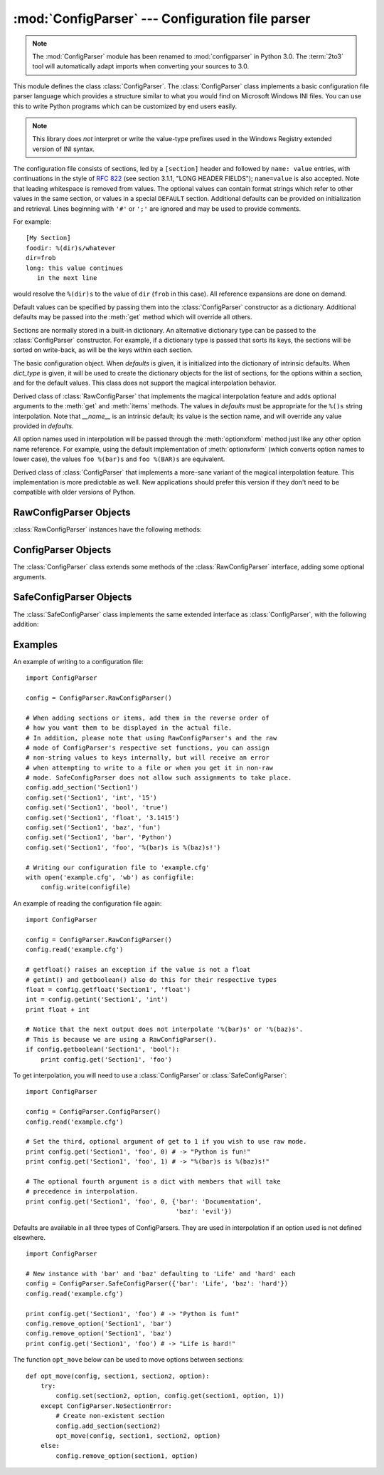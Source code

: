:mod:`ConfigParser` --- Configuration file parser
=================================================

.. module:: ConfigParser
   :synopsis: Configuration file parser.

.. moduleauthor:: Ken Manheimer <klm@zope.com>
.. moduleauthor:: Barry Warsaw <bwarsaw@python.org>
.. moduleauthor:: Eric S. Raymond <esr@thyrsus.com>
.. sectionauthor:: Christopher G. Petrilli <petrilli@amber.org>

.. note::

   The :mod:`ConfigParser` module has been renamed to :mod:`configparser` in
   Python 3.0.  The :term:`2to3` tool will automatically adapt imports when
   converting your sources to 3.0.

.. index::
   pair: .ini; file
   pair: configuration; file
   single: ini file
   single: Windows ini file

This module defines the class :class:`ConfigParser`.   The :class:`ConfigParser`
class implements a basic configuration file parser language which provides a
structure similar to what you would find on Microsoft Windows INI files.  You
can use this to write Python programs which can be customized by end users
easily.

.. note::

   This library does *not* interpret or write the value-type prefixes used in
   the Windows Registry extended version of INI syntax.

The configuration file consists of sections, led by a ``[section]`` header and
followed by ``name: value`` entries, with continuations in the style of
:rfc:`822` (see section 3.1.1, "LONG HEADER FIELDS"); ``name=value`` is also
accepted.  Note that leading whitespace is removed from values. The optional
values can contain format strings which refer to other values in the same
section, or values in a special ``DEFAULT`` section.  Additional defaults can be
provided on initialization and retrieval.  Lines beginning with ``'#'`` or
``';'`` are ignored and may be used to provide comments.

For example::

   [My Section]
   foodir: %(dir)s/whatever
   dir=frob
   long: this value continues
      in the next line

would resolve the ``%(dir)s`` to the value of ``dir`` (``frob`` in this case).
All reference expansions are done on demand.

Default values can be specified by passing them into the :class:`ConfigParser`
constructor as a dictionary.  Additional defaults  may be passed into the
:meth:`get` method which will override all others.

Sections are normally stored in a built-in dictionary. An alternative dictionary
type can be passed to the :class:`ConfigParser` constructor. For example, if a
dictionary type is passed that sorts its keys, the sections will be sorted on
write-back, as will be the keys within each section.


.. class:: RawConfigParser([defaults[, dict_type]])

   The basic configuration object.  When *defaults* is given, it is initialized
   into the dictionary of intrinsic defaults.  When *dict_type* is given, it will
   be used to create the dictionary objects for the list of sections, for the
   options within a section, and for the default values. This class does not
   support the magical interpolation behavior.

   .. versionadded:: 2.3

   .. versionchanged:: 2.6
      *dict_type* was added.

   .. versionchanged:: 2.7
      The default *dict_type* is :class:`collections.OrderedDict`.


.. class:: ConfigParser([defaults[, dict_type]])

   Derived class of :class:`RawConfigParser` that implements the magical
   interpolation feature and adds optional arguments to the :meth:`get` and
   :meth:`items` methods.  The values in *defaults* must be appropriate for the
   ``%()s`` string interpolation.  Note that *__name__* is an intrinsic default;
   its value is the section name, and will override any value provided in
   *defaults*.

   All option names used in interpolation will be passed through the
   :meth:`optionxform` method just like any other option name reference.  For
   example, using the default implementation of :meth:`optionxform` (which converts
   option names to lower case), the values ``foo %(bar)s`` and ``foo %(BAR)s`` are
   equivalent.

   .. versionadded:: 2.3

   .. versionchanged:: 2.6
      *dict_type* was added.

   .. versionchanged:: 2.7
      The default *dict_type* is :class:`collections.OrderedDict`.


.. class:: SafeConfigParser([defaults[, dict_type]])

   Derived class of :class:`ConfigParser` that implements a more-sane variant of
   the magical interpolation feature.  This implementation is more predictable as
   well. New applications should prefer this version if they don't need to be
   compatible with older versions of Python.

   .. XXX Need to explain what's safer/more predictable about it.

   .. versionadded:: 2.3

   .. versionchanged:: 2.6
      *dict_type* was added.

   .. versionchanged:: 2.7
      The default *dict_type* is :class:`collections.OrderedDict`.


.. exception:: NoSectionError

   Exception raised when a specified section is not found.


.. exception:: DuplicateSectionError

   Exception raised if :meth:`add_section` is called with the name of a section
   that is already present.


.. exception:: NoOptionError

   Exception raised when a specified option is not found in the specified  section.


.. exception:: InterpolationError

   Base class for exceptions raised when problems occur performing string
   interpolation.


.. exception:: InterpolationDepthError

   Exception raised when string interpolation cannot be completed because the
   number of iterations exceeds :const:`MAX_INTERPOLATION_DEPTH`. Subclass of
   :exc:`InterpolationError`.


.. exception:: InterpolationMissingOptionError

   Exception raised when an option referenced from a value does not exist. Subclass
   of :exc:`InterpolationError`.

   .. versionadded:: 2.3


.. exception:: InterpolationSyntaxError

   Exception raised when the source text into which substitutions are made does not
   conform to the required syntax. Subclass of :exc:`InterpolationError`.

   .. versionadded:: 2.3


.. exception:: MissingSectionHeaderError

   Exception raised when attempting to parse a file which has no section headers.


.. exception:: ParsingError

   Exception raised when errors occur attempting to parse a file.


.. data:: MAX_INTERPOLATION_DEPTH

   The maximum depth for recursive interpolation for :meth:`get` when the *raw*
   parameter is false.  This is relevant only for the :class:`ConfigParser` class.


.. seealso::

   Module :mod:`shlex`
      Support for a creating Unix shell-like mini-languages which can be used as an
      alternate format for application configuration files.


.. _rawconfigparser-objects:

RawConfigParser Objects
-----------------------

:class:`RawConfigParser` instances have the following methods:


.. method:: RawConfigParser.defaults()

   Return a dictionary containing the instance-wide defaults.


.. method:: RawConfigParser.sections()

   Return a list of the sections available; ``DEFAULT`` is not included in the
   list.


.. method:: RawConfigParser.add_section(section)

   Add a section named *section* to the instance.  If a section by the given name
   already exists, :exc:`DuplicateSectionError` is raised. If the name
   ``DEFAULT`` (or any of it's case-insensitive variants) is passed,
   :exc:`ValueError` is raised.

.. method:: RawConfigParser.has_section(section)

   Indicates whether the named section is present in the configuration. The
   ``DEFAULT`` section is not acknowledged.


.. method:: RawConfigParser.options(section)

   Returns a list of options available in the specified *section*.


.. method:: RawConfigParser.has_option(section, option)

   If the given section exists, and contains the given option, return
   :const:`True`; otherwise return :const:`False`.

   .. versionadded:: 1.6


.. method:: RawConfigParser.read(filenames)

   Attempt to read and parse a list of filenames, returning a list of filenames
   which were successfully parsed.  If *filenames* is a string or Unicode string,
   it is treated as a single filename. If a file named in *filenames* cannot be
   opened, that file will be ignored.  This is designed so that you can specify a
   list of potential configuration file locations (for example, the current
   directory, the user's home directory, and some system-wide directory), and all
   existing configuration files in the list will be read.  If none of the named
   files exist, the :class:`ConfigParser` instance will contain an empty dataset.
   An application which requires initial values to be loaded from a file should
   load the required file or files using :meth:`readfp` before calling :meth:`read`
   for any optional files::

      import ConfigParser, os

      config = ConfigParser.ConfigParser()
      config.readfp(open('defaults.cfg'))
      config.read(['site.cfg', os.path.expanduser('~/.myapp.cfg')])

   .. versionchanged:: 2.4
      Returns list of successfully parsed filenames.


.. method:: RawConfigParser.readfp(fp[, filename])

   Read and parse configuration data from the file or file-like object in *fp*
   (only the :meth:`readline` method is used).  If *filename* is omitted and *fp*
   has a :attr:`name` attribute, that is used for *filename*; the default is
   ``<???>``.


.. method:: RawConfigParser.get(section, option)

   Get an *option* value for the named *section*.


.. method:: RawConfigParser.getint(section, option)

   A convenience method which coerces the *option* in the specified *section* to an
   integer.


.. method:: RawConfigParser.getfloat(section, option)

   A convenience method which coerces the *option* in the specified *section* to a
   floating point number.


.. method:: RawConfigParser.getboolean(section, option)

   A convenience method which coerces the *option* in the specified *section* to a
   Boolean value.  Note that the accepted values for the option are ``"1"``,
   ``"yes"``, ``"true"``, and ``"on"``, which cause this method to return ``True``,
   and ``"0"``, ``"no"``, ``"false"``, and ``"off"``, which cause it to return
   ``False``.  These string values are checked in a case-insensitive manner.  Any
   other value will cause it to raise :exc:`ValueError`.


.. method:: RawConfigParser.items(section)

   Return a list of ``(name, value)`` pairs for each option in the given *section*.


.. method:: RawConfigParser.set(section, option, value)

   If the given section exists, set the given option to the specified value;
   otherwise raise :exc:`NoSectionError`.  While it is possible to use
   :class:`RawConfigParser` (or :class:`ConfigParser` with *raw* parameters set to
   true) for *internal* storage of non-string values, full functionality (including
   interpolation and output to files) can only be achieved using string values.

   .. versionadded:: 1.6


.. method:: RawConfigParser.write(fileobject)

   Write a representation of the configuration to the specified file object.  This
   representation can be parsed by a future :meth:`read` call.

   .. versionadded:: 1.6


.. method:: RawConfigParser.remove_option(section, option)

   Remove the specified *option* from the specified *section*. If the section does
   not exist, raise :exc:`NoSectionError`.  If the option existed to be removed,
   return :const:`True`; otherwise return :const:`False`.

   .. versionadded:: 1.6


.. method:: RawConfigParser.remove_section(section)

   Remove the specified *section* from the configuration. If the section in fact
   existed, return ``True``. Otherwise return ``False``.


.. method:: RawConfigParser.optionxform(option)

   Transforms the option name *option* as found in an input file or as passed in by
   client code to the form that should be used in the internal structures.  The
   default implementation returns a lower-case version of *option*; subclasses may
   override this or client code can set an attribute of this name on instances to
   affect this behavior.  Setting this to :func:`str`, for example, would make
   option names case sensitive.


.. _configparser-objects:

ConfigParser Objects
--------------------

The :class:`ConfigParser` class extends some methods of the
:class:`RawConfigParser` interface, adding some optional arguments.


.. method:: ConfigParser.get(section, option[, raw[, vars]])

   Get an *option* value for the named *section*.  All the ``'%'`` interpolations
   are expanded in the return values, based on the defaults passed into the
   constructor, as well as the options *vars* provided, unless the *raw* argument
   is true.


.. method:: ConfigParser.items(section[, raw[, vars]])

   Return a list of ``(name, value)`` pairs for each option in the given *section*.
   Optional arguments have the same meaning as for the :meth:`get` method.

   .. versionadded:: 2.3


.. _safeconfigparser-objects:

SafeConfigParser Objects
------------------------

The :class:`SafeConfigParser` class implements the same extended interface as
:class:`ConfigParser`, with the following addition:


.. method:: SafeConfigParser.set(section, option, value)

   If the given section exists, set the given option to the specified value;
   otherwise raise :exc:`NoSectionError`.  *value* must be a string (:class:`str`
   or :class:`unicode`); if not, :exc:`TypeError` is raised.

   .. versionadded:: 2.4


Examples
--------

An example of writing to a configuration file::

   import ConfigParser

   config = ConfigParser.RawConfigParser()

   # When adding sections or items, add them in the reverse order of
   # how you want them to be displayed in the actual file.
   # In addition, please note that using RawConfigParser's and the raw
   # mode of ConfigParser's respective set functions, you can assign
   # non-string values to keys internally, but will receive an error
   # when attempting to write to a file or when you get it in non-raw
   # mode. SafeConfigParser does not allow such assignments to take place.
   config.add_section('Section1')
   config.set('Section1', 'int', '15')
   config.set('Section1', 'bool', 'true')
   config.set('Section1', 'float', '3.1415')
   config.set('Section1', 'baz', 'fun')
   config.set('Section1', 'bar', 'Python')
   config.set('Section1', 'foo', '%(bar)s is %(baz)s!')

   # Writing our configuration file to 'example.cfg'
   with open('example.cfg', 'wb') as configfile:
       config.write(configfile)

An example of reading the configuration file again::

   import ConfigParser

   config = ConfigParser.RawConfigParser()
   config.read('example.cfg')

   # getfloat() raises an exception if the value is not a float
   # getint() and getboolean() also do this for their respective types
   float = config.getfloat('Section1', 'float')
   int = config.getint('Section1', 'int')
   print float + int

   # Notice that the next output does not interpolate '%(bar)s' or '%(baz)s'.
   # This is because we are using a RawConfigParser().
   if config.getboolean('Section1', 'bool'):
       print config.get('Section1', 'foo')

To get interpolation, you will need to use a :class:`ConfigParser` or
:class:`SafeConfigParser`::

   import ConfigParser

   config = ConfigParser.ConfigParser()
   config.read('example.cfg')

   # Set the third, optional argument of get to 1 if you wish to use raw mode.
   print config.get('Section1', 'foo', 0) # -> "Python is fun!"
   print config.get('Section1', 'foo', 1) # -> "%(bar)s is %(baz)s!"

   # The optional fourth argument is a dict with members that will take
   # precedence in interpolation.
   print config.get('Section1', 'foo', 0, {'bar': 'Documentation',
                                           'baz': 'evil'})

Defaults are available in all three types of ConfigParsers. They are used in
interpolation if an option used is not defined elsewhere. ::

   import ConfigParser

   # New instance with 'bar' and 'baz' defaulting to 'Life' and 'hard' each
   config = ConfigParser.SafeConfigParser({'bar': 'Life', 'baz': 'hard'})
   config.read('example.cfg')

   print config.get('Section1', 'foo') # -> "Python is fun!"
   config.remove_option('Section1', 'bar')
   config.remove_option('Section1', 'baz')
   print config.get('Section1', 'foo') # -> "Life is hard!"

The function ``opt_move`` below can be used to move options between sections::

   def opt_move(config, section1, section2, option):
       try:
           config.set(section2, option, config.get(section1, option, 1))
       except ConfigParser.NoSectionError:
           # Create non-existent section
           config.add_section(section2)
           opt_move(config, section1, section2, option)
       else:
           config.remove_option(section1, option)
